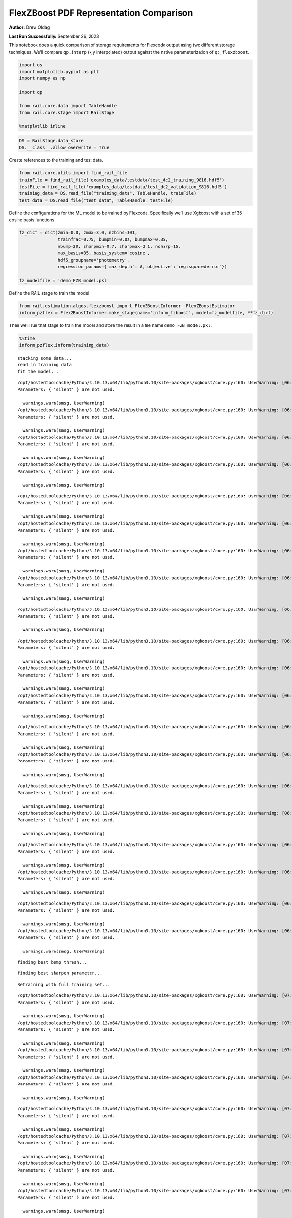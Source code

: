 FlexZBoost PDF Representation Comparison
========================================

**Author:** Drew Oldag

**Last Run Successfully:** September 26, 2023

This notebook does a quick comparison of storage requirements for
Flexcode output using two different storage techniques. We’ll compare
``qp.interp`` (x,y interpolated) output against the native
parameterization of ``qp_flexzboost``.

.. code:: ipython3

    import os
    import matplotlib.pyplot as plt
    import numpy as np
    
    import qp
    
    from rail.core.data import TableHandle
    from rail.core.stage import RailStage
    
    %matplotlib inline 

.. code:: ipython3

    DS = RailStage.data_store
    DS.__class__.allow_overwrite = True

Create references to the training and test data.

.. code:: ipython3

    from rail.core.utils import find_rail_file
    trainFile = find_rail_file('examples_data/testdata/test_dc2_training_9816.hdf5')
    testFile = find_rail_file('examples_data/testdata/test_dc2_validation_9816.hdf5')
    training_data = DS.read_file("training_data", TableHandle, trainFile)
    test_data = DS.read_file("test_data", TableHandle, testFile)

Define the configurations for the ML model to be trained by Flexcode.
Specifically we’ll use Xgboost with a set of 35 cosine basis functions.

.. code:: ipython3

    fz_dict = dict(zmin=0.0, zmax=3.0, nzbins=301,
                   trainfrac=0.75, bumpmin=0.02, bumpmax=0.35,
                   nbump=20, sharpmin=0.7, sharpmax=2.1, nsharp=15,
                   max_basis=35, basis_system='cosine',
                   hdf5_groupname='photometry',
                   regression_params={'max_depth': 8,'objective':'reg:squarederror'})
    
    fz_modelfile = 'demo_FZB_model.pkl'

Define the RAIL stage to train the model

.. code:: ipython3

    from rail.estimation.algos.flexzboost import FlexZBoostInformer, FlexZBoostEstimator
    inform_pzflex = FlexZBoostInformer.make_stage(name='inform_fzboost', model=fz_modelfile, **fz_dict)

Then we’ll run that stage to train the model and store the result in a
file name ``demo_FZB_model.pkl``.

.. code:: ipython3

    %%time
    inform_pzflex.inform(training_data)


.. parsed-literal::

    stacking some data...
    read in training data
    fit the model...


.. parsed-literal::

    /opt/hostedtoolcache/Python/3.10.13/x64/lib/python3.10/site-packages/xgboost/core.py:160: UserWarning: [06:59:29] WARNING: /workspace/src/learner.cc:742: 
    Parameters: { "silent" } are not used.
    
      warnings.warn(smsg, UserWarning)
    /opt/hostedtoolcache/Python/3.10.13/x64/lib/python3.10/site-packages/xgboost/core.py:160: UserWarning: [06:59:29] WARNING: /workspace/src/learner.cc:742: 
    Parameters: { "silent" } are not used.
    
      warnings.warn(smsg, UserWarning)
    /opt/hostedtoolcache/Python/3.10.13/x64/lib/python3.10/site-packages/xgboost/core.py:160: UserWarning: [06:59:29] WARNING: /workspace/src/learner.cc:742: 
    Parameters: { "silent" } are not used.
    
      warnings.warn(smsg, UserWarning)
    /opt/hostedtoolcache/Python/3.10.13/x64/lib/python3.10/site-packages/xgboost/core.py:160: UserWarning: [06:59:29] WARNING: /workspace/src/learner.cc:742: 
    Parameters: { "silent" } are not used.
    
      warnings.warn(smsg, UserWarning)


.. parsed-literal::

    /opt/hostedtoolcache/Python/3.10.13/x64/lib/python3.10/site-packages/xgboost/core.py:160: UserWarning: [06:59:30] WARNING: /workspace/src/learner.cc:742: 
    Parameters: { "silent" } are not used.
    
      warnings.warn(smsg, UserWarning)
    /opt/hostedtoolcache/Python/3.10.13/x64/lib/python3.10/site-packages/xgboost/core.py:160: UserWarning: [06:59:30] WARNING: /workspace/src/learner.cc:742: 
    Parameters: { "silent" } are not used.
    
      warnings.warn(smsg, UserWarning)
    /opt/hostedtoolcache/Python/3.10.13/x64/lib/python3.10/site-packages/xgboost/core.py:160: UserWarning: [06:59:30] WARNING: /workspace/src/learner.cc:742: 
    Parameters: { "silent" } are not used.
    
      warnings.warn(smsg, UserWarning)
    /opt/hostedtoolcache/Python/3.10.13/x64/lib/python3.10/site-packages/xgboost/core.py:160: UserWarning: [06:59:30] WARNING: /workspace/src/learner.cc:742: 
    Parameters: { "silent" } are not used.
    
      warnings.warn(smsg, UserWarning)


.. parsed-literal::

    /opt/hostedtoolcache/Python/3.10.13/x64/lib/python3.10/site-packages/xgboost/core.py:160: UserWarning: [06:59:31] WARNING: /workspace/src/learner.cc:742: 
    Parameters: { "silent" } are not used.
    
      warnings.warn(smsg, UserWarning)


.. parsed-literal::

    /opt/hostedtoolcache/Python/3.10.13/x64/lib/python3.10/site-packages/xgboost/core.py:160: UserWarning: [06:59:31] WARNING: /workspace/src/learner.cc:742: 
    Parameters: { "silent" } are not used.
    
      warnings.warn(smsg, UserWarning)
    /opt/hostedtoolcache/Python/3.10.13/x64/lib/python3.10/site-packages/xgboost/core.py:160: UserWarning: [06:59:31] WARNING: /workspace/src/learner.cc:742: 
    Parameters: { "silent" } are not used.
    
      warnings.warn(smsg, UserWarning)
    /opt/hostedtoolcache/Python/3.10.13/x64/lib/python3.10/site-packages/xgboost/core.py:160: UserWarning: [06:59:31] WARNING: /workspace/src/learner.cc:742: 
    Parameters: { "silent" } are not used.
    
      warnings.warn(smsg, UserWarning)


.. parsed-literal::

    /opt/hostedtoolcache/Python/3.10.13/x64/lib/python3.10/site-packages/xgboost/core.py:160: UserWarning: [06:59:32] WARNING: /workspace/src/learner.cc:742: 
    Parameters: { "silent" } are not used.
    
      warnings.warn(smsg, UserWarning)
    /opt/hostedtoolcache/Python/3.10.13/x64/lib/python3.10/site-packages/xgboost/core.py:160: UserWarning: [06:59:32] WARNING: /workspace/src/learner.cc:742: 
    Parameters: { "silent" } are not used.
    
      warnings.warn(smsg, UserWarning)


.. parsed-literal::

    /opt/hostedtoolcache/Python/3.10.13/x64/lib/python3.10/site-packages/xgboost/core.py:160: UserWarning: [06:59:32] WARNING: /workspace/src/learner.cc:742: 
    Parameters: { "silent" } are not used.
    
      warnings.warn(smsg, UserWarning)
    /opt/hostedtoolcache/Python/3.10.13/x64/lib/python3.10/site-packages/xgboost/core.py:160: UserWarning: [06:59:32] WARNING: /workspace/src/learner.cc:742: 
    Parameters: { "silent" } are not used.
    
      warnings.warn(smsg, UserWarning)


.. parsed-literal::

    /opt/hostedtoolcache/Python/3.10.13/x64/lib/python3.10/site-packages/xgboost/core.py:160: UserWarning: [06:59:33] WARNING: /workspace/src/learner.cc:742: 
    Parameters: { "silent" } are not used.
    
      warnings.warn(smsg, UserWarning)
    /opt/hostedtoolcache/Python/3.10.13/x64/lib/python3.10/site-packages/xgboost/core.py:160: UserWarning: [06:59:33] WARNING: /workspace/src/learner.cc:742: 
    Parameters: { "silent" } are not used.
    
      warnings.warn(smsg, UserWarning)


.. parsed-literal::

    /opt/hostedtoolcache/Python/3.10.13/x64/lib/python3.10/site-packages/xgboost/core.py:160: UserWarning: [06:59:33] WARNING: /workspace/src/learner.cc:742: 
    Parameters: { "silent" } are not used.
    
      warnings.warn(smsg, UserWarning)
    /opt/hostedtoolcache/Python/3.10.13/x64/lib/python3.10/site-packages/xgboost/core.py:160: UserWarning: [06:59:33] WARNING: /workspace/src/learner.cc:742: 
    Parameters: { "silent" } are not used.
    
      warnings.warn(smsg, UserWarning)


.. parsed-literal::

    finding best bump thresh...


.. parsed-literal::

    finding best sharpen parameter...


.. parsed-literal::

    Retraining with full training set...


.. parsed-literal::

    /opt/hostedtoolcache/Python/3.10.13/x64/lib/python3.10/site-packages/xgboost/core.py:160: UserWarning: [07:00:23] WARNING: /workspace/src/learner.cc:742: 
    Parameters: { "silent" } are not used.
    
      warnings.warn(smsg, UserWarning)
    /opt/hostedtoolcache/Python/3.10.13/x64/lib/python3.10/site-packages/xgboost/core.py:160: UserWarning: [07:00:23] WARNING: /workspace/src/learner.cc:742: 
    Parameters: { "silent" } are not used.
    
      warnings.warn(smsg, UserWarning)
    /opt/hostedtoolcache/Python/3.10.13/x64/lib/python3.10/site-packages/xgboost/core.py:160: UserWarning: [07:00:23] WARNING: /workspace/src/learner.cc:742: 
    Parameters: { "silent" } are not used.
    
      warnings.warn(smsg, UserWarning)
    /opt/hostedtoolcache/Python/3.10.13/x64/lib/python3.10/site-packages/xgboost/core.py:160: UserWarning: [07:00:23] WARNING: /workspace/src/learner.cc:742: 
    Parameters: { "silent" } are not used.
    
      warnings.warn(smsg, UserWarning)


.. parsed-literal::

    /opt/hostedtoolcache/Python/3.10.13/x64/lib/python3.10/site-packages/xgboost/core.py:160: UserWarning: [07:00:24] WARNING: /workspace/src/learner.cc:742: 
    Parameters: { "silent" } are not used.
    
      warnings.warn(smsg, UserWarning)
    /opt/hostedtoolcache/Python/3.10.13/x64/lib/python3.10/site-packages/xgboost/core.py:160: UserWarning: [07:00:24] WARNING: /workspace/src/learner.cc:742: 
    Parameters: { "silent" } are not used.
    
      warnings.warn(smsg, UserWarning)
    /opt/hostedtoolcache/Python/3.10.13/x64/lib/python3.10/site-packages/xgboost/core.py:160: UserWarning: [07:00:24] WARNING: /workspace/src/learner.cc:742: 
    Parameters: { "silent" } are not used.
    
      warnings.warn(smsg, UserWarning)
    /opt/hostedtoolcache/Python/3.10.13/x64/lib/python3.10/site-packages/xgboost/core.py:160: UserWarning: [07:00:24] WARNING: /workspace/src/learner.cc:742: 
    Parameters: { "silent" } are not used.
    
      warnings.warn(smsg, UserWarning)


.. parsed-literal::

    /opt/hostedtoolcache/Python/3.10.13/x64/lib/python3.10/site-packages/xgboost/core.py:160: UserWarning: [07:00:25] WARNING: /workspace/src/learner.cc:742: 
    Parameters: { "silent" } are not used.
    
      warnings.warn(smsg, UserWarning)
    /opt/hostedtoolcache/Python/3.10.13/x64/lib/python3.10/site-packages/xgboost/core.py:160: UserWarning: [07:00:25] WARNING: /workspace/src/learner.cc:742: 
    Parameters: { "silent" } are not used.
    
      warnings.warn(smsg, UserWarning)
    /opt/hostedtoolcache/Python/3.10.13/x64/lib/python3.10/site-packages/xgboost/core.py:160: UserWarning: [07:00:25] WARNING: /workspace/src/learner.cc:742: 
    Parameters: { "silent" } are not used.
    
      warnings.warn(smsg, UserWarning)
    /opt/hostedtoolcache/Python/3.10.13/x64/lib/python3.10/site-packages/xgboost/core.py:160: UserWarning: [07:00:25] WARNING: /workspace/src/learner.cc:742: 
    Parameters: { "silent" } are not used.
    
      warnings.warn(smsg, UserWarning)


.. parsed-literal::

    /opt/hostedtoolcache/Python/3.10.13/x64/lib/python3.10/site-packages/xgboost/core.py:160: UserWarning: [07:00:26] WARNING: /workspace/src/learner.cc:742: 
    Parameters: { "silent" } are not used.
    
      warnings.warn(smsg, UserWarning)
    /opt/hostedtoolcache/Python/3.10.13/x64/lib/python3.10/site-packages/xgboost/core.py:160: UserWarning: [07:00:26] WARNING: /workspace/src/learner.cc:742: 
    Parameters: { "silent" } are not used.
    
      warnings.warn(smsg, UserWarning)


.. parsed-literal::

    /opt/hostedtoolcache/Python/3.10.13/x64/lib/python3.10/site-packages/xgboost/core.py:160: UserWarning: [07:00:26] WARNING: /workspace/src/learner.cc:742: 
    Parameters: { "silent" } are not used.
    
      warnings.warn(smsg, UserWarning)
    /opt/hostedtoolcache/Python/3.10.13/x64/lib/python3.10/site-packages/xgboost/core.py:160: UserWarning: [07:00:26] WARNING: /workspace/src/learner.cc:742: 
    Parameters: { "silent" } are not used.
    
      warnings.warn(smsg, UserWarning)


.. parsed-literal::

    /opt/hostedtoolcache/Python/3.10.13/x64/lib/python3.10/site-packages/xgboost/core.py:160: UserWarning: [07:00:27] WARNING: /workspace/src/learner.cc:742: 
    Parameters: { "silent" } are not used.
    
      warnings.warn(smsg, UserWarning)
    /opt/hostedtoolcache/Python/3.10.13/x64/lib/python3.10/site-packages/xgboost/core.py:160: UserWarning: [07:00:27] WARNING: /workspace/src/learner.cc:742: 
    Parameters: { "silent" } are not used.
    
      warnings.warn(smsg, UserWarning)
    /opt/hostedtoolcache/Python/3.10.13/x64/lib/python3.10/site-packages/xgboost/core.py:160: UserWarning: [07:00:27] WARNING: /workspace/src/learner.cc:742: 
    Parameters: { "silent" } are not used.
    
      warnings.warn(smsg, UserWarning)


.. parsed-literal::

    /opt/hostedtoolcache/Python/3.10.13/x64/lib/python3.10/site-packages/xgboost/core.py:160: UserWarning: [07:00:27] WARNING: /workspace/src/learner.cc:742: 
    Parameters: { "silent" } are not used.
    
      warnings.warn(smsg, UserWarning)


.. parsed-literal::

    /opt/hostedtoolcache/Python/3.10.13/x64/lib/python3.10/site-packages/xgboost/core.py:160: UserWarning: [07:00:28] WARNING: /workspace/src/learner.cc:742: 
    Parameters: { "silent" } are not used.
    
      warnings.warn(smsg, UserWarning)
    /opt/hostedtoolcache/Python/3.10.13/x64/lib/python3.10/site-packages/xgboost/core.py:160: UserWarning: [07:00:28] WARNING: /workspace/src/learner.cc:742: 
    Parameters: { "silent" } are not used.
    
      warnings.warn(smsg, UserWarning)


.. parsed-literal::

    Inserting handle into data store.  model_inform_fzboost: inprogress_demo_FZB_model.pkl, inform_fzboost
    CPU times: user 48.2 s, sys: 11 s, total: 59.1 s
    Wall time: 1min 1s




.. parsed-literal::

    <rail.core.data.ModelHandle at 0x7f014f5a22f0>



Now we configure the RAIL stage that will evaluate test data using the
saved model. Note that we specify ``qp_representation='flexzboost'``
here to instruct ``rail_flexzboost`` to store the model weights using
``qp_flexzboost``.

.. code:: ipython3

    pzflex_qp_flexzboost = FlexZBoostEstimator.make_stage(name='fzboost_flexzboost', hdf5_groupname='photometry',
                                model=inform_pzflex.get_handle('model'),
                                output='flexzboost.hdf5',
                                qp_representation='flexzboost')

Now we actually evaluate the test data, 20,449 example galaxies, using
the trained model, and then print out the size of the file that was
saved.

Note that the final output size will depend on the number of basis
functions used by the model. Again, for this experiment, we used 35
basis functions.

.. code:: ipython3

    %%time
    output_file_name = './flexzboost.hdf5'
    try:
        os.unlink(output_file_name)
    except FileNotFoundError:
        pass
    
    fzresults_qp_flexzboost = pzflex_qp_flexzboost.estimate(test_data)
    file_size = os.path.getsize(output_file_name)
    print("File Size is :", file_size, "bytes")


.. parsed-literal::

    Process 0 running estimator on chunk 0 - 10000
    Process 0 estimating PZ PDF for rows 0 - 10,000


.. parsed-literal::

    Inserting handle into data store.  output_fzboost_flexzboost: inprogress_flexzboost.hdf5, fzboost_flexzboost
    Process 0 running estimator on chunk 10000 - 20000
    Process 0 estimating PZ PDF for rows 10,000 - 20,000


.. parsed-literal::

    Process 0 running estimator on chunk 20000 - 20449
    Process 0 estimating PZ PDF for rows 20,000 - 20,449


.. parsed-literal::

    File Size is : 2870476 bytes
    CPU times: user 579 ms, sys: 114 ms, total: 693 ms
    Wall time: 1.4 s


Example calculating median and mode. Note that we’re using the
``%%timeit`` magic command to get an estimate of the time required for
calculating ``median``, but we’re using ``%%time`` to estimate the
``mode``. This is because ``qp`` will cache the output of the ``pdf``
function for a given grid. If we used ``%%timeit``, then the resulting
estimate would average the run time of one non-cached calculation and
N-1 cached calculations.

.. code:: ipython3

    zgrid = np.linspace(0, 3., 301)

.. code:: ipython3

    %%time
    fz_medians_qp_flexzboost = fzresults_qp_flexzboost().median()


.. parsed-literal::

    CPU times: user 8.77 s, sys: 257 ms, total: 9.03 s
    Wall time: 8.68 s


.. code:: ipython3

    %%time
    fz_modes_qp_flexzboost = fzresults_qp_flexzboost().mode(grid=zgrid)


.. parsed-literal::

    CPU times: user 10.9 s, sys: 319 ms, total: 11.2 s
    Wall time: 10.8 s


Plotting median values.

.. code:: ipython3

    fz_medians_qp_flexzboost = fzresults_qp_flexzboost().median()
    
    plt.hist(fz_medians_qp_flexzboost, bins=np.linspace(-.005,3.005,101));
    plt.xlabel("redshift")
    plt.ylabel("Number")
    bins = np.linspace(-5, 5, 11)



.. image:: ../../../docs/rendered/estimation_examples/Fzboost_PDF_Representation_Comparison_files/../../../docs/rendered/estimation_examples/Fzboost_PDF_Representation_Comparison_20_0.png


Example convertion to a ``qp.hist`` histogram representation.

.. code:: ipython3

    %%timeit
    bins = np.linspace(-5, 5, 11)
    fzresults_qp_flexzboost().convert_to(qp.hist_gen, bins=bins)


.. parsed-literal::

    8.02 s ± 17.1 ms per loop (mean ± std. dev. of 7 runs, 1 loop each)


Now we’ll repeat the experiment using ``qp.interp`` storage. Again,
we’ll define the RAIL stage to evaluate the test data using the saved
model, but instruct ``rail_flexzboost`` to store the output as x,y
interpolated values using ``qp.interp``.

.. code:: ipython3

    pzflex_qp_interp = FlexZBoostEstimator.make_stage(name='fzboost_interp', hdf5_groupname='photometry',
                                model=inform_pzflex.get_handle('model'),
                                output='interp.hdf5',
                                qp_representation='interp',
                                calculated_point_estimates=[])

Finally we evaluate the test data again using the trained model, and
then print out the size of the file that was saved using the x,y
interpolated technique.

The final file size will depend on the size of the x grid that defines
the interpolation. However, we can see that in order to match the
storage requirements of ``qp_flexzboost``, the x grid would need to be
smaller than the number of basis functions used by the model. For this
experiment, we used 35 basis functions.

.. code:: ipython3

    %%time
    output_file_name = './interp.hdf5'
    try:
        os.unlink(output_file_name)
    except FileNotFoundError:
        pass
    
    fzresults_qp_interp = pzflex_qp_interp.estimate(test_data)
    file_size = os.path.getsize(output_file_name)
    print("File Size is :", file_size, "bytes")


.. parsed-literal::

    Process 0 running estimator on chunk 0 - 10000
    Process 0 estimating PZ PDF for rows 0 - 10,000


.. parsed-literal::

    Inserting handle into data store.  output_fzboost_interp: inprogress_interp.hdf5, fzboost_interp
    Process 0 running estimator on chunk 10000 - 20000
    Process 0 estimating PZ PDF for rows 10,000 - 20,000


.. parsed-literal::

    Process 0 running estimator on chunk 20000 - 20449
    Process 0 estimating PZ PDF for rows 20,000 - 20,449


.. parsed-literal::

    File Size is : 49248094 bytes
    CPU times: user 11.5 s, sys: 1.01 s, total: 12.5 s
    Wall time: 12.2 s


Example calculating median and mode. Note that we’re using the
``%%timeit`` magic command to get an estimate of the time required for
calculating ``median``, but we’re using ``%%time`` to estimate the
``mode``. This is because ``qp`` will cache the output of the ``pdf``
function for a given grid. If we used ``%%timeit``, then the resulting
estimate would average the run time of one non-cached calculation and
N-1 cached calculations.

.. code:: ipython3

    zgrid = np.linspace(0, 3., 301)

.. code:: ipython3

    %%timeit
    fz_medians_qp_interp = fzresults_qp_interp().median()


.. parsed-literal::

    864 ms ± 4.29 ms per loop (mean ± std. dev. of 7 runs, 1 loop each)


.. code:: ipython3

    %%time
    fz_modes_qp_interp = fzresults_qp_interp().mode(grid=zgrid)


.. parsed-literal::

    CPU times: user 382 ms, sys: 64.2 ms, total: 446 ms
    Wall time: 445 ms


Plotting median values.

.. code:: ipython3

    fz_medians_qp_interp = fzresults_qp_interp().median()
    plt.hist(fz_medians_qp_interp, bins=np.linspace(-.005,3.005,101));
    plt.xlabel("redshift")
    plt.ylabel("Number")




.. parsed-literal::

    Text(0, 0.5, 'Number')




.. image:: ../../../docs/rendered/estimation_examples/Fzboost_PDF_Representation_Comparison_files/../../../docs/rendered/estimation_examples/Fzboost_PDF_Representation_Comparison_32_1.png


Example convertion to a ``qp.hist`` histogram representation.

.. code:: ipython3

    %%timeit
    bins = np.linspace(-5, 5, 11)
    fzresults_qp_interp().convert_to(qp.hist_gen, bins=bins)


.. parsed-literal::

    43.3 ms ± 604 µs per loop (mean ± std. dev. of 7 runs, 10 loops each)


We’ll clean up the files that were produced: the model pickle file, and
the output data file.

.. code:: ipython3

    model_file_name = 'demo_FZB_model.pkl'
    flexzboost_file_name = './flexzboost.hdf5'
    interp_file_name = './interp.hdf5'
    
    try:
        os.unlink(model_file_name)
    except FileNotFoundError:
        pass
    
    try:
        os.unlink(flexzboost_file_name)
    except FileNotFoundError:
        pass
    
    try:
        os.unlink(interp_file_name)
    except FileNotFoundError:
        pass

